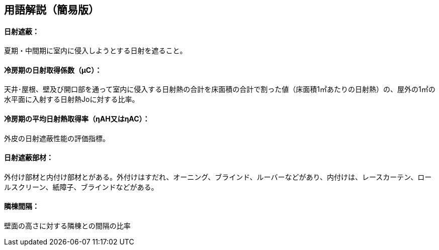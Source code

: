 == 用語解説（簡易版）

[[guide_nissha_nissha]]
==== 日射遮蔽：
夏期・中間期に室内に侵入しようとする日射を遮ること。

[[guide_nissha_ss_eta_value]]
==== 冷房期の日射取得係数（μC）：
天井･屋根、壁及び開口部を通って室内に侵入する日射熱の合計を床面積の合計で割った値（床面積1㎡あたりの日射熱）の、屋外の1㎡の水平面に入射する日射熱Joに対する比率。

[[guide_nissha_sw_eta_value]]
==== 冷房期の平均日射熱取得率（ηAH又はηAC）：
外皮の日射遮蔽性能の評価指標。


[[guide_nissha_shaheibuzai]]
==== 日射遮蔽部材：
外付け部材と内付け部材とがある。外付けはすだれ、オーニング、ブラインド、ルーバーなどがあり、内付けは、レースカーテン、ロールスクリーン、紙障子、ブラインドなどがある。


[[guide_nissha_rinto]]
==== 隣棟間隔：
壁面の高さに対する隣棟との間隔の比率


